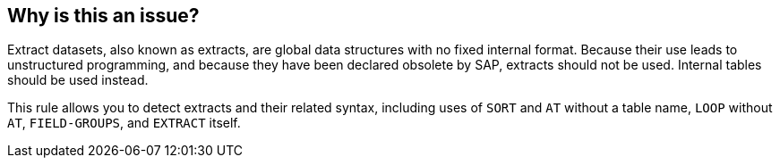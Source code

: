 == Why is this an issue?

Extract datasets, also known as extracts, are global data structures with no fixed internal format. Because their use leads to unstructured programming, and because they have been declared obsolete by SAP, extracts should not be used. Internal tables should be used instead.


This rule allows you to detect extracts and their related syntax, including uses of ``++SORT++`` and ``++AT++`` without a table name, ``++LOOP++`` without ``++AT++``, ``++FIELD-GROUPS++``, and ``++EXTRACT++`` itself.

ifdef::env-github,rspecator-view[]

'''
== Implementation Specification
(visible only on this page)

=== Message

Use an internal table instead


endif::env-github,rspecator-view[]
